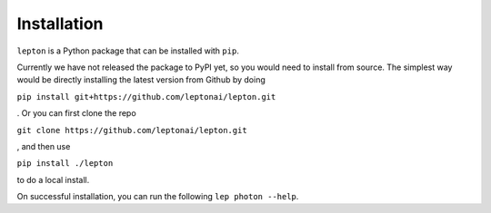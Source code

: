 Installation
============

``lepton`` is a Python package that can be installed with ``pip``.

Currently we have not released the package to PyPI yet, so you would need to install from source. The simplest way would be directly installing the latest version from Github by doing

``pip install git+https://github.com/leptonai/lepton.git``

. Or you can first clone the repo

``git clone https://github.com/leptonai/lepton.git``

, and then use

``pip install ./lepton``

to do a local install.

On successful installation, you can run the following ``lep photon --help``.
